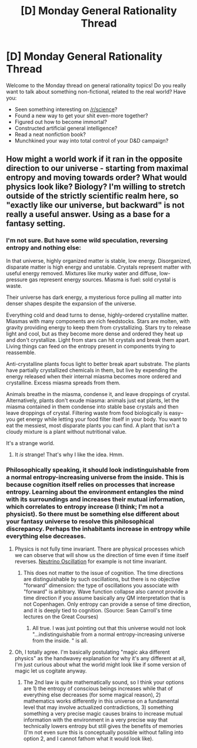 #+TITLE: [D] Monday General Rationality Thread

* [D] Monday General Rationality Thread
:PROPERTIES:
:Author: AutoModerator
:Score: 15
:DateUnix: 1530544008.0
:DateShort: 2018-Jul-02
:END:
Welcome to the Monday thread on general rationality topics! Do you really want to talk about something non-fictional, related to the real world? Have you:

- Seen something interesting on [[/r/science]]?
- Found a new way to get your shit even-more together?
- Figured out how to become immortal?
- Constructed artificial general intelligence?
- Read a neat nonfiction book?
- Munchkined your way into total control of your D&D campaign?


** How might a world work if it ran in the opposite direction to our universe - starting from maximal entropy and moving towards order? What would physics look like? Biology? I'm willing to stretch outside of the strictly scientific realm here, so "exactly like our universe, but backward" is not really a useful answer. Using as a base for a fantasy setting.
:PROPERTIES:
:Author: Genarment
:Score: 7
:DateUnix: 1530580213.0
:DateShort: 2018-Jul-03
:END:

*** I'm not sure. But have some wild speculation, reversing entropy and nothing else:

In that universe, highly organized matter is stable, low energy. Disorganized, disparate matter is high energy and unstable. Crystals represent matter with useful energy removed. Mixtures like murky water and diffuse, low-pressure gas represent energy sources. Miasma is fuel: sold crystal is waste.

Their universe has dark energy, a mysterious force pulling all matter into denser shapes despite the expansion of the universe.

Everything cold and dead turns to dense, highly-ordered crystalline matter. Miasmas with many components are rich feedstocks. Stars are molten, with gravity providing energy to keep them from crystallizing. Stars try to release light and cool, but as they become more dense and ordered they heat up and don't crystallize. Light from stars can hit crystals and break them apart. Living things can feed on the entropy present in components trying to reassemble.

Anti-crystalline plants focus light to better break apart substrate. The plants have partially crystallized chemicals in them, but live by expending the energy released when their internal miasma becomes more ordered and crystalline. Excess miasma spreads from them.

Animals breathe in the miasma, condense it, and leave droppings of crystal. Alternatively, plants don't exude miasma: animals just eat plants, let the miasma contained in them condense into stable base crystals and then leave droppings of crystal. Filtering waste from food biologically is easy--you get energy while letting your food filter itself in your body. You want to eat the messiest, most disparate plants you can find. A plant that isn't a cloudy mixture is a plant without nutritional value.

It's a strange world.
:PROPERTIES:
:Author: blasted0glass
:Score: 13
:DateUnix: 1530589048.0
:DateShort: 2018-Jul-03
:END:

**** It /is/ strange! That's why I like the idea. Hmm.
:PROPERTIES:
:Author: Genarment
:Score: 1
:DateUnix: 1530664081.0
:DateShort: 2018-Jul-04
:END:


*** Philosophically speaking, it should look indistinguishable from a normal entropy-increasing universe from the inside. This is because cognition itself relies on processes that increase entropy. Learning about the environment entangles the mind with its surroundings and increases their mutual information, which correlates to entropy increase (I think; I'm not a physicist). So there must be something else different about your fantasy universe to resolve this philosophical discrepancy. Perhaps the inhabitants increase in entropy while everything else decreases.
:PROPERTIES:
:Author: LieGroupE8
:Score: 3
:DateUnix: 1530629848.0
:DateShort: 2018-Jul-03
:END:

**** Physics is not fully time invariant. There are physical processes which we can observe that will show us the direction of time even if time itself reverses. [[https://en.wikipedia.org/wiki/Neutrino_oscillation][Neutrino Oscillation]] for example is not time invariant.
:PROPERTIES:
:Author: addmoreice
:Score: 2
:DateUnix: 1530638455.0
:DateShort: 2018-Jul-03
:END:

***** This does not matter to the issue of cognition. The time directions are distinguishable by such oscillations, but there is no objective "forward" dimension: the type of oscillations you associate with "forward" is arbitrary. Wave function collapse also cannot provide a time direction if you assume basically any QM interpretation that is not Copenhagen. Only entropy can provide a sense of time direction, and it is deeply tied to cognition. (Source: Sean Carroll's time lectures on the Great Courses)
:PROPERTIES:
:Author: LieGroupE8
:Score: 2
:DateUnix: 1530650332.0
:DateShort: 2018-Jul-04
:END:

****** All true. I was just pointing out that this universe would not look "...indistinguishable from a normal entropy-increasing universe from the inside. " is all.
:PROPERTIES:
:Author: addmoreice
:Score: 2
:DateUnix: 1530655121.0
:DateShort: 2018-Jul-04
:END:


**** Oh, I totally agree. I'm basically postulating "magic aka different physics" as the handwavey explanation for why it's any different at all, I'm just curious about what the world might look like if some version of magic let us cogitate anyway.
:PROPERTIES:
:Author: Genarment
:Score: 1
:DateUnix: 1530664058.0
:DateShort: 2018-Jul-04
:END:

***** The 2nd law is quite mathematically sound, so I think your options are 1) the entropy of conscious beings increases while that of everything else decreases (for some magical reason), 2) mathematics works differently in this universe on a fundamental level that may involve actualized contradictions, 3) something something a very precise magic causes brains to increase mutual information with the environment in a very precise way that technically lowers entropy but still gives the benefits of memories (I'm not even sure this is conceptually possible without falling into option 2, and I cannot fathom what it would look like).
:PROPERTIES:
:Author: LieGroupE8
:Score: 2
:DateUnix: 1530669769.0
:DateShort: 2018-Jul-04
:END:
